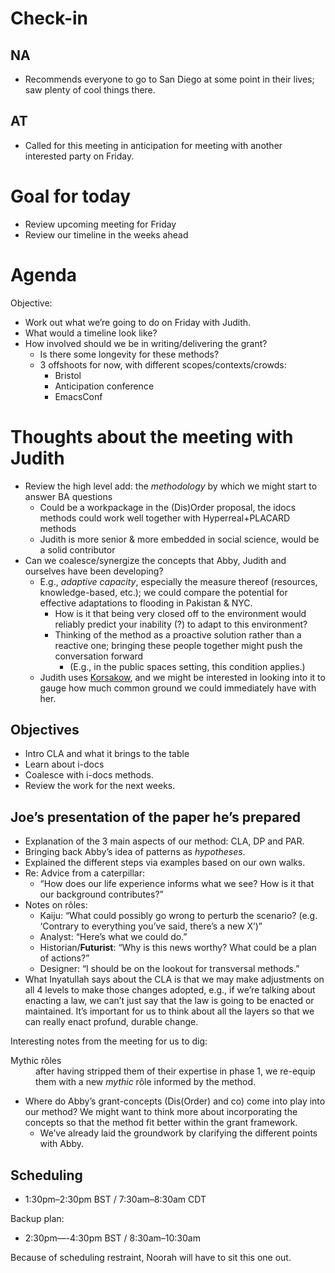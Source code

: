 * Check-in
:PROPERTIES:
:ID:       133f5e8b-f252-412e-984b-4d0ccd68b1b7
:END:

** NA
- Recommends everyone to go to San Diego at some point in their lives; saw plenty of cool things there.
** AT
- Called for this meeting in anticipation for meeting with another interested party on Friday.

* Goal for today

- Review upcoming meeting for Friday
- Review our timeline in the weeks ahead

* Agenda
Objective:
- Work out what we’re going to do on Friday with Judith.
- What would a timeline look like?
- How involved should we be in writing/delivering the grant?
  - Is there some longevity for these methods?
  - 3 offshoots for now, with different scopes/contexts/crowds:
    - Bristol
    - Anticipation conference
    - EmacsConf

* Thoughts about the meeting with Judith

- Review the high level add: the /methodology/ by which we might start to answer BA questions
  - Could be a workpackage in the (Dis)Order proposal, the idocs methods could work well together with Hyperreal+PLACARD methods
  - Judith is more senior & more embedded in social science, would be a solid contributor
- Can we coalesce/synergize the concepts that Abby, Judith and ourselves have been developing?
  - E.g., /adaptive capacity/, especially the measure thereof (resources, knowledge-based, etc.); we could compare the potential for effective adaptations to flooding in Pakistan & NYC.
    - How is it that being very closed off to the environment would reliably predict your inability (?) to adapt to this environment?
    - Thinking of the method as a proactive solution rather than a reactive one; bringing these people together might push the conversation forward
      - (E.g., in the public spaces setting, this condition applies.)
  - Judith uses [[https://en.wikipedia.org/wiki/Korsakow][Korsakow]], and we might be interested in looking into it to gauge how much common ground we could immediately have with her.

** Objectives
- Intro CLA and what it brings to the table
- Learn about i-docs 
- Coalesce with i-docs methods.
- Review the work for the next weeks.

** Joe’s presentation of the paper he’s prepared
- Explanation of the 3 main aspects of our method: CLA, DP and PAR.
- Bringing back Abby’s idea of patterns as /hypotheses/.
- Explained the different steps via examples based on our own walks.
- Re: Advice from a caterpillar:
  - “How does our life experience informs what we see?  How is it that our background contributes?”
- Notes on rôles:
  - Kaiju: “What could possibly go wrong to perturb the scenario?  (e.g. ‘Contrary to everything you’ve said, there’s a new X’)”
  - Analyst: “Here’s what we could do.”
  - Historian/*Futurist*: “Why is this news worthy?  What could be a plan of actions?”
  - Designer: “I should be on the lookout for transversal methods.”

- What Inyatullah says about the CLA is that we may make adjustments on all 4 levels to make those changes adopted, e.g., if we’re talking about enacting a law, we can’t just say that the law is going to be enacted or maintained.  It’s important for us to think about all the layers so that we can really enact profund, durable change.

Interesting notes from the meeting for us to dig:
- Mythic rôles :: after having stripped them of their expertise in phase 1, we re-equip them with a new /mythic/ rôle informed by the method.
- Where do Abby’s grant-concepts (Dis(Order) and co) come into play into our method?  We might want to think more about incorporating the concepts so that the method fit better within the grant framework.
  - We’ve already laid the groundwork by clarifying the different points with Abby.

** Scheduling
- 1:30pm--2:30pm BST / 7:30am--8:30am CDT

Backup plan:
- 2:30pm----4:30pm BST / 8:30am--10:30am

Because of scheduling restraint, Noorah will have to sit this one out.
